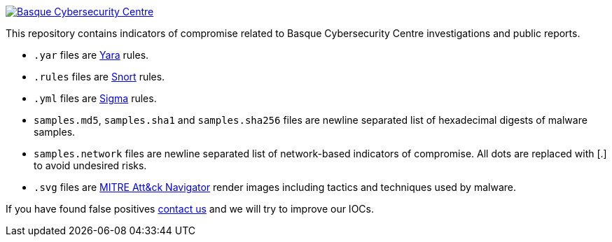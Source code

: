 image::https://www.basquecybersecurity.eus/assets/img/logo1-default.png["Basque Cybersecurity Centre"], link=https://www.basquecybersecurity.eus]

This repository contains indicators of compromise related to Basque Cybersecurity Centre investigations and public reports.

* `.yar` files are http://plusvic.github.io/yara/[Yara] rules.
* `.rules` files are http://snort.org/[Snort] rules.
* `.yml` files are https://github.com/Neo23x0/sigma[Sigma] rules.
* `samples.md5`, `samples.sha1` and `samples.sha256` files are newline
  separated list of hexadecimal digests of malware samples.
* `samples.network` files are newline separated list of network-based
  indicators of compromise. All dots are replaced with [.] to avoid undesired risks.
* `.svg` files are https://mitre-attack.github.io/attack-navigator/enterprise/[MITRE Att&ck Navigator] render images including tactics and techniques used by malware. 


If you have found false positives https://www.basquecybersecurity.eus/es/bcsc/contacto/[contact us]
  and we will try to improve our IOCs.